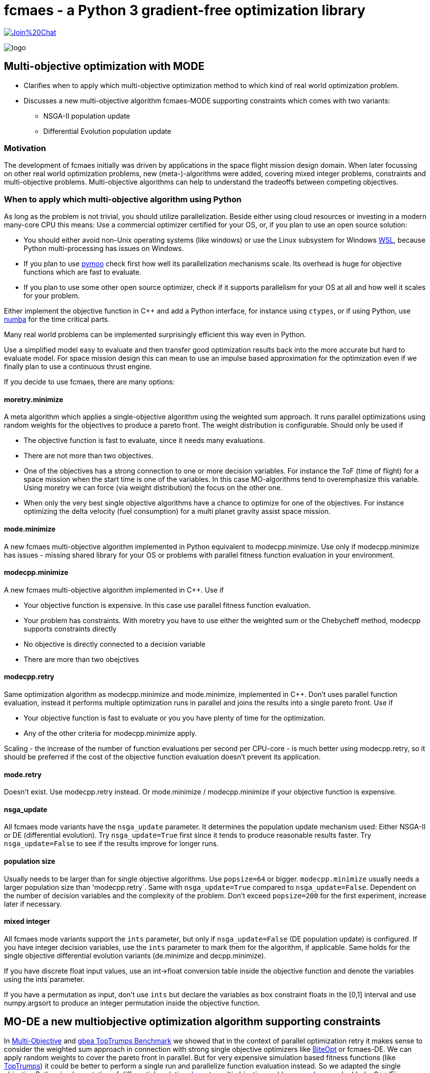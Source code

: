 :encoding: utf-8
:imagesdir: img
:cpp: C++


= fcmaes - a Python 3 gradient-free optimization library

https://gitter.im/fast-cma-es/community[image:https://badges.gitter.im/Join%20Chat.svg[]]

image::logo.gif[]

== Multi-objective optimization with MODE 

- Clarifies when to apply which multi-objective optimization method to which
kind of real world optimization problem. 

- Discusses a new multi-objective algorithm fcmaes-MODE supporting constraints 
which comes with two variants:
    * NSGA-II population update
    * Differential Evolution population update

=== Motivation

The development of fcmaes initially was driven by applications in the space flight mission design domain. 
When later focussing on other real world optimization problems, new (meta-)-algorithms were added,
covering mixed integer problems, constraints and multi-objective problems. 
Multi-objective algorithms can help to understand the tradeoffs between competing objectives.

=== When to apply which multi-objective algorithm using Python

As long as the problem is not trivial, you should utilize parallelization. 
Beside either using cloud resources or investing in a modern many-core CPU this means: 
Use a commercial optimizer certified for your OS, or, if you plan to use an open source solution:

- You should either avoid non-Unix operating systems (like windows) or use 
the Linux subsystem for Windows https://docs.microsoft.com/en-us/windows/wsl/[WSL], because Python multi-processing has issues
on Windows. 

- If you plan to use https://github.com/anyoptimization/pymoo[pymoo] check first how well its parallelization mechanisms
scale. Its overhead is huge for objective functions which are fast to evaluate. 

- If you plan to use some other open source optimizer, check if it supports parallelism for your OS 
at all and how well it scales for your problem.

Either implement the objective function in C++ and add a Python interface, for instance using `ctypes`,
or if using Python, use https://numba.pydata.org/[numba] for the time critical parts. 

Many real world problems can be implemented surprisingly efficient this way even in Python. 

Use a simplified model easy to evaluate and then transfer good optimization results back into 
the more accurate but hard to evaluate model. For space mission design this can mean
to use an impulse based approximation for the optimization 
even if we finally plan to use a continuous thrust engine.  

If you decide to use fcmaes, there are many options:

==== moretry.minimize
A meta algorithm which applies a single-objective algorithm using the weighted sum approach. It runs parallel optimizations using 
random weights for the objectives to produce a pareto front. The weight distribution is configurable. Should only be used if

- The objective function is fast to evaluate, since it needs many evaluations.
- There are not more than two objectives. 
- One of the objectives has a strong connection to one or more decision variables. For instance the ToF (time of flight) for a space mission
when the start time is one of the variables. In this case MO-algorithms tend to overemphasize this variable. Using moretry we can 
force (via weight distribution) the focus on the other one. 
- When only the very best single objective algorithms have a chance to optimize for one of the objectives. For instance 
optimizing the delta velocity (fuel consumption) for a multi planet gravity assist space mission.  

==== mode.minimize
A new fcmaes multi-objective algorithm implemented in Python equivalent to modecpp.minimize. Use only if modecpp.minimize has issues
- missing shared library for your OS or problems with parallel fitness function evaluation in your environment.  

==== modecpp.minimize
A new fcmaes multi-objective algorithm implemented in C++. Use if

- Your objective function is expensive. In this case use parallel fitness function evaluation. 
- Your problem has constraints. With moretry you have to use either the weighted sum or the Chebycheff method, modecpp supports 
  constraints directly
- No objective is directly connected to a decision variable
- There are more than two obejctives

==== modecpp.retry
Same optimization algorithm as modecpp.minimize and mode.minimize, implemented in C++. Don't uses parallel function evaluation, instead
it performs multiple optimization runs in parallel and joins the results into a single pareto front. Use if

- Your objective function is fast to evaluate or you you have plenty of time for the optimization. 
- Any of the other criteria for modecpp.minimize apply. 

Scaling - the increase of the number of function evaluations per second per CPU-core - is much better using modecpp.retry, so 
it should be preferred if the cost of the objective function evaluation doesn't prevent its application. 

==== mode.retry
Doesn't exist. Use modecpp.retry instead. Or mode.minimize / modecpp.minimize if your objective function is expensive.

==== nsga_update
All fcmaes mode variants have the `nsga_update` parameter. It determines the population update mechanism used: Either NSGA-II or 
DE (differential evolution). Try `nsga_update=True` first since it tends to produce reasonable results faster.  
Try `nsga_update=False` to see if the results improve for longer runs. 

==== population size
Usually needs to be larger than for single objective algorithms. Use `popsize=64` or bigger. `modecpp.minimize` usually
needs a larger population size than 'modecpp.retry`. Same with `nsga_update=True` compared to `nsga_update=False`. 
Dependent on the number of decision variables and the complexity of the problem. Don't exceed `popsize=200` for the first
experiment, increase later if necessary.

==== mixed integer
All fcmaes mode variants support the `ints` parameter, but only if `nsga_update=False` (DE population update) 
is configured. If you have integer
decision variables, use the `ints` parameter to mark them for the algorithm, if applicable. Same holds for the
single objective differential evolution variants (de.minimize and decpp.minimize). 

If you have discrete float input values, 
use an int->float conversion table inside the objective function and denote the variables using the ìnts`parameter. 

If you have a permutation as input, don't use `ints` but declare the variables as box constraint floats in the [0,1] interval
and use numpy.argsort to produce an integer permutation inside the objective function.  


== MO-DE a new multiobjective optimization algorithm supporting constraints

In https://github.com/dietmarwo/fast-cma-es/blob/master/MultiObjective.adoc[Multi-Objective] and https://github.com/dietmarwo/fast-cma-es/blob/master/TopTrumps.adoc[gbea TopTrumps Benchmark] we showed that in the context of parallel optimization retry it
makes sense to consider the weighted sum approach in connection with strong 
single objective optimizers like https://github.com/avaneev/biteopt[BiteOpt] or fcmaes-DE. We can apply random weights to cover the pareto front in parallel. But for very expensive simulation based fitness functions (like https://www.researchgate.net/publication/334220017_Single-_and_multi-objective_game-benchmark_for_evolutionary_algorithms[TopTrumps]) it could be better to perform a single run and parallelize function evaluation instead. So we adapted the single objective Python implementation
of differential evolution https://github.com/dietmarwo/fast-cma-es/blob/master/fcmaes/de.py[de.py] to multi objective problems: https://github.com/dietmarwo/fast-cma-es/blob/master/fcmaes/mode.py[mode.py] and added a {cpp}/Eigen based implementation: https://github.com/dietmarwo/fast-cma-es/blob/master/_fcmaescpp/modeoptimizer.cpp[modeoptimizer.cpp]. 

Two innovations from NSGA-II, fast non-dominated sort
and the crowding distance are crucial for the performance of a MO-optimizer and are
therefore adapted here. But since the DE algorithm performs sorting instead of tournament selection efficient sorting based variants of these concepts are applied. 

After observing that NSGA-II converged better for parts of the pareto front for some problems, we added
a configuration parameter so that you can switch from the DE population update
mechanism to the one from NGSA-2 - the update code is 
derived from https://github.com/ChengHust/NSGA-II/blob/master/GLOBAL.py[GLOBAL.py] which 
provides an efficient Python implementation. 

So the https://github.com/dietmarwo/fast-cma-es/blob/master/fcmaes/mode.py[mode.py] optimizer provides some interesting new features:

- Enables the comparison of DE and NSGA-II population update mechanism with everything else kept identical.
- Support of parallel execution of the fitness function. 
- Convergence and crowdedness are similar to other NSGA-II implementations if the NSGA-II population update mechanism is chosen. 

It seems that the population update mechanism, and not the tournament selection is the 'crucial' part of NGSA-II responsible for its success. 

For cheap to execute but difficult to solve fitness functions like the 
ones derived from ESAs GTOP space flight trajectory benchmarks we recommend
parallel retry with random weights https://github.com/dietmarwo/fast-cma-es/blob/master/fcmaes/moretry.py[moretry.py]. https://github.com/dietmarwo/fast-cma-es/blob/master/fcmaes/mode.py[mode.py] is for very expensive fitness functions if your time budged is limited. This is the reason no C++ variant of mode.py is implemented (yet) since for 
expensive fitness the algorithm overhead is relatively low. 

It can be better to run both variants (DE and NSGA-II population update)
with half the time budged - or if you have two machines / processing nodes available, 
so that the deficiencies of these variants cancel each other out.

=== Comparison to GDE3

In https://ieeexplore.ieee.org/document/1554717[GDE3] another multi-objective DE algorithm is described. It is implemented in https://github.com/jMetal/jMetal/blob/master/jmetal-algorithm/src/main/java/org/uma/jmetal/algorithm/multiobjective/gde3/GDE3.java[GDE3.java]. JMetal also supports parallel function evaluation and implements NGSAII, but a Java framework is not as easy to use in a Python environment. 

Differences to GDE3 are:

- GDE3 uses the DE/rand/1/bin strategy where mode.py uses the pareto front to generate the offspring, similar to 
the DE/best/1/bin strategy for the single objective variant. 

- GDE3 directly compares a new decision vector with its anchestor and decides depending on dominance and crowding value which one survives. mode.py uses the pareto hierarchy and the crowdedness value to sort the whole population, only the
best survive. Adding constraint support to mode.py could is implemented as follows: 
We compute - and priorize - the pareto hierarchy for feasible decision vectors, and then the constraint 
pareto hierarchy for the infeasible ones. The crowdedness/diversity value is only interesting for the hierarchy level
at the "population size border" since diversity has the lowest priority in the decision whether an individual survives. 

- GDE3 uses variable population size because of the "direct comparison" approach. If for two decision vectors none of them dominates the other, both are kept in the population. mode.de s' sorting mechanism avoids this, which can be advantageous in the context of parallel fitness function evaluation. If the population size is fixed and a multiple
of the maximal number of parallel threads supported by the CPU, better CPU utilization is guaranteed. 

- In GDE3 only one population update strategy is implemented. Note that if you change that optionally to the NSGA-II one as mode.py does, the resulting algorithm cannot longer be called "differential evolution".  

Another NGSA-II implementation supporting parallel function evaluation can be found here https://esa.github.io/pygmo/tutorials/spea_ii_nsga_ii_and_ns_pso.html[Pygmo/Pagmo], but here it is difficult to use parallel function evaluation if your fitness function is implemented in Python. 

=== Crowdedness

Multi-objective optimizers have to fulfill two criteria:

- Convergence: How far is the computed pareto front "above" the "real" pareto front?
- Crowdedness/diversity: How evenly are the computed results distributed along the pareto front? 

Often missing is this third criteria:

- Coverage: Is the whole pareto front covered? 

This is not equivalent to the "crowdedness" criteria as we show with the following example:

Both results represent optimization runs for the second multi objective TopTrump benchmark, variant 5, dimension = 128, see https://www.researchgate.net/publication/334220017_Single-_and_multi-objective_game-benchmark_for_evolutionary_algorithms[Single- and multi-objective game-benchmark for evolutionary algorithms] or https://github.com/ttusar/coco-gbea/blob/main/code-experiments/rw-problems/GBEA.md[GBEA]. 

- Application of https://github.com/dietmarwo/fast-cma-es/blob/master/fcmaes/mode.py[(mode.py)] with popsize = 200, 500k evaluations, NGSA-II population update: 

image::all_rw-top-trumps-biobj_f2i5d128_mode_200_500k_ngsa_up.png[]

- Application of DE https://github.com/dietmarwo/fast-cma-es/blob/master/fcmaes/moretry.py[(moretry.py)], popsize=31 using 512 weighted sum parallel retries, 8k evaluations each:

image::all_rw-top-trumps-biobj_f2i5d128r2000_8k512_de_cpp.png[]

Both algorithms use parallelization, but the second test involves a much higher budged.
Although both times crowdedness and convergence are not really an issue, 
for the first experiment a large chunk of the pareto front is missing. 

Although of high practical relevance, this problem seems "under-represented" in the literature because it is a phenomenon which mostly occurs for hard real world problems. 
Fortunately recently "real world MO problems" like TopTrumps gain popularity in the optimization research community. With this "under-representation" comes an under-rating of the algorithm solving the issue: the weighted sum approach with random weights applied to parallel retries as it is implemented in https://github.com/dietmarwo/fast-cma-es/blob/master/fcmaes/moretry.py[moretry.py]. Keep this in mind when using https://github.com/dietmarwo/fast-cma-es/blob/master/fcmaes/mode.py[mode.py] with parallel fitness function evaluation instead. NSGA-II and DE may miss parts of the pareto front. To be save, try to apply moretry.py with limited budged. You may loose crowdedness and convergence, but probably gain coverage. This way you will be at least aware of the issue - and rethink your budged decision. The DE population update is as affected by this problem as is the NSGA-II population update, although a bit less here: 

- Application of https://github.com/dietmarwo/fast-cma-es/blob/master/fcmaes/mode.py[(mode.py)] with popsize = 200, 500k evaluations, DE population update:

image::all_rw-top-trumps-biobj_f2i5d128_mode_200_500k_de_up.png[]
 
But there are other problems, like the bi-objective variant of ESAs https://www.esa.int/gsp/ACT/projects/gtop/cassini1/[Cassini1] space mission design benchmark - using the mission time as second objective 
showing exactly the opposite.

- Application of https://github.com/dietmarwo/fast-cma-es/blob/master/fcmaes/mode.py[(mode.py)] with popsize = 200, 1000k evaluations, NSGA-II population update:

image::all_Cassini1_mode_200_1000k_ngsa_up.png[]

- Application of https://github.com/dietmarwo/fast-cma-es/blob/master/fcmaes/mode.py[(mode.py)] with popsize = 200, 1000k evaluations, DE population update:

image::all_Cassini1_mode_200_1000k_de_up.png[]

Here the left side looks good, but there are convergence issues at the right side. Lets try a second time:

- Application of https://github.com/dietmarwo/fast-cma-es/blob/master/fcmaes/mode.py[(mode.py)] with popsize = 200, 1000k evaluations, DE population update, 2nd try:

image::all_Cassini1_mode_200_1000k_de_up2.png[]

Now the left side is partly missing. We may utilize diverse results for different retries to our advantage simply by
merging them to a single result. We didn't observe this "diversity" for the NSGA-II update. At least not for population size 200. So if you plan only one single run, the NSGA-II update may be advantageous. 

All these results miss a small part of the pareto front on the left - the low delta velocity (first objective) results
using > 6000 days (second objective) are missing as we see here: 

- Application of a DE-CMA sequence using https://github.com/dietmarwo/fast-cma-es/blob/master/fcmaes/moretry.py[(moretry.py)], popsize=31 using 4k weighted sum parallel retries, 50k evaluations each:

image::all_ret.Cassini1_4k50k_de_cma_front.png[]

The right side was cutted on purpose here to focus in the more interesting low delta velocity parts of the pareto front. These weighted sum based experiments may reveal interesting insights in the used single objective algorithms. Although the pareto front is quite similar, the equivalent picture for the https://github.com/avaneev/biteopt[BiteOpt] algorithm looks very different:

- Application of the https://github.com/avaneev/biteopt[BiteOpt] algorithm using https://github.com/dietmarwo/fast-cma-es/blob/master/fcmaes/moretry.py[(moretry.py)], using 4k weighted sum parallel retries, 50k evaluations each:

image::all_ret.Cassini1_4k50k_bite_front.png[]


 